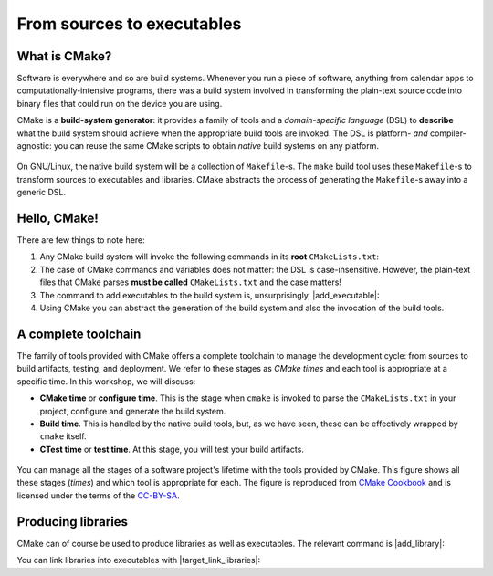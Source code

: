 .. _hello-cmake:


From sources to executables
===========================

.. questions::

   - How do we use CMake to compile source files to executables?

.. objectives::

   - Learn what tools available in the CMake suite.
   - Learn how to write a simple ``CMakeLists.txt``.
   - Learn the difference between *build systems*, *build tools*, and *build system generator*.
   - Learn to distinguish between *configuration*, *generation*, and *build* time.


What is CMake?
--------------

Software is everywhere and so are build systems. Whenever you run a piece of
software,  anything from calendar apps to computationally-intensive programs,
there was a build system involved in transforming the plain-text source code
into binary files that could run on the device you are using.

CMake is a **build-system generator**: it provides a family of tools and a
*domain-specific language* (DSL) to **describe** what the build system should
achieve when the appropriate build tools are invoked.
The DSL is platform- *and* compiler-agnostic: you can reuse the same CMake
scripts to obtain *native* build systems on any platform.


.. figure:: img/build-systems.svg
   :align: center

   On GNU/Linux, the native build system will be a collection of ``Makefile``-s.
   The ``make`` build tool uses these ``Makefile``-s to transform sources to
   executables and libraries.
   CMake abstracts the process of generating the ``Makefile``-s away into a
   generic DSL.


Hello, CMake!
-------------

.. typealong:: Compiling "Hello, world" with CMake

   We will now proceed to compile a single source file to an executable. Choose
   your favorite language and start typing along!

   .. tabs::

      .. tab:: C++

         Download  :download:`scaffold project <code/tarballs/00_hello-cxx.tar.bz2>`.

         .. literalinclude:: code/day-1/00_hello-cxx/hello.cpp
            :language: c++

         You can download the :download:`complete, working example <code/tarballs/00_hello-cxx_solution.tar.bz2>`.

         Then unpack the archive::

           tar xf hello-cxx_solution.tar.bz2

      .. tab:: Fortran

         Download the :download:`scaffold project <code/tarballs/00_hello-f.tar.bz2>`.

         .. literalinclude:: code/day-1/00_hello-f/hello.f90
            :language: fortran

         You can download the :download:`complete, working example <code/tarballs/00_hello-f_solution.tar.bz2>`.

         Then unpack the archive::

           tar xf hello-f_solution.tar.bz2

   1. The folder contains only the source code. We need to add a file called
      ``CMakeLists.txt`` to it.  CMake reads the contents of these special files
      when generating the build system.

   2. The first thing we will do is declare the requirement on minimum version of CMake:

      .. code-block:: cmake

         cmake_minimum_required(VERSION 3.13)

   3. Next, we declare our project and its programming language:

      .. code-block:: cmake

         project(Hello LANGUAGES CXX)

   4. We create an *executable target*. CMake will generate rules in the build
      system to compile and link our source file into an executable:

      .. code-block:: cmake

         add_executable(hello hello.cpp)

   5. We are ready to call CMake and get our build system:

      .. code-block:: bash

         $ cmake -S. -Bbuild

   6. And finally build our executable:

      .. code-block:: bash

         $ cmake --build build


There are few things to note here:

1. Any CMake build system will invoke the following commands in its **root**
   ``CMakeLists.txt``:

   .. signature:: |cmake_minimum_required|

      .. code-block:: cmake

         cmake_minimum_required(VERSION <min>[...<max>] [FATAL_ERROR])

   .. parameters::

      ``VERSION``
          Minimum and, optionally, maximum version of CMake to use.
      ``FATAL_ERROR``
          Raise a fatal error if the version constraint is not satisfied. This
          option is ignored by CMake >=2.6


   .. signature:: |project|

      .. code-block:: cmake

         project(<PROJECT-NAME>
                 [VERSION <major>[.<minor>[.<patch>[.<tweak>]]]]
                 [DESCRIPTION <project-description-string>]
                 [HOMEPAGE_URL <url-string>]
                 [LANGUAGES <language-name>...])

   .. parameters::

      ``<PROJECT-NAME>``
          The name of the project.
      ``LANGUAGES``
          Languages in the project.

2. The case of CMake commands and variables does not matter: the DSL is
   case-insensitive. However, the plain-text files that CMake parses **must be
   called** ``CMakeLists.txt`` and the case matters!
3. The command to add executables to the build system is, unsurprisingly, |add_executable|:

   .. signature:: |add_executable|

      .. code-block:: cmake

         add_executable(<name> [WIN32] [MACOSX_BUNDLE]
                        [EXCLUDE_FROM_ALL]
                        [source1] [source2 ...])

4. Using CMake you can abstract the generation of the build system and also the
   invocation of the build tools.


.. typealong:: The command-line interface to CMake

   Let us get acquainted with the CMake and especially its command-line interface.

   We can get help at any time with:

   .. code-block:: bash

      $ cmake --help

   This will output quite a number of options to your screen.
   We can analyze the last few lines first:

   .. code-block:: text

      Generators

      The following generators are available on this platform (* marks default):
      * Unix Makefiles               = Generates standard UNIX makefiles.
        Green Hills MULTI            = Generates Green Hills MULTI files
                                       (experimental, work-in-progress).
        Ninja                        = Generates build.ninja files.
        Ninja Multi-Config           = Generates build-<Config>.ninja files.
        Watcom WMake                 = Generates Watcom WMake makefiles.
        CodeBlocks - Ninja           = Generates CodeBlocks project files.
        CodeBlocks - Unix Makefiles  = Generates CodeBlocks project files.
        CodeLite - Ninja             = Generates CodeLite project files.
        CodeLite - Unix Makefiles    = Generates CodeLite project files.
        Sublime Text 2 - Ninja       = Generates Sublime Text 2 project files.
        Sublime Text 2 - Unix Makefiles
                                     = Generates Sublime Text 2 project files.
        Kate - Ninja                 = Generates Kate project files.
        Kate - Unix Makefiles        = Generates Kate project files.
        Eclipse CDT4 - Ninja         = Generates Eclipse CDT 4.0 project files.
        Eclipse CDT4 - Unix Makefiles= Generates Eclipse CDT 4.0 project files.

   In CMake terminology, the native build scripts and build tools are called
   **generators**. On any particular platform, the list will show which native
   build tools can be used through CMake. They can either be "plain", such as
   ``Makefile``-s or Ninja, or IDE-like projects.

   The ``-S`` switch specifies which source directory CMake should scan: this is
   the folder containing the *root* ``CMakeLists.txt``, *i.e.* the one containing
   the |project| command.
   By default, CMake will allow *in-source* builds, *i.e.* storing build
   artifacts alongside source files. This is **not** good practice: you should
   always keep build artifacts from sources separate. Fortunately, the ``-B``
   switch helps with that, as it is used to give where to store build artifacts,
   including the generated build system. This is the minimal invocation of ``cmake``:

   .. code-block:: bash

      $ cmake -S. -Bbuild

   To switch to another generator, we will use the ``-G`` switch:

   .. code-block:: bash

      $ cmake -S. -Bbuild -GNinja

   Options to be used at build-system generation are passed with the ``-D``
   switch. For example, to change compilers:

   .. code-block:: bash

      $ cmake -S. -Bbuild -GNinja -DCMAKE_CXX_COMPILER=clang++

   Finally, you can access the full CMake manual with:

   .. code-block:: bash

      $ cmake --help-full

   You can also inquire about a specific module, command or variable:

   .. code-block:: bash

      $ cmake --help-variable CMAKE_GENERATOR



A complete toolchain
--------------------

The family of tools provided with CMake offers a complete toolchain to manage
the development cycle: from sources to build artifacts, testing, and deployment.
We refer to these stages as *CMake times* and each tool is appropriate at a specific time. In this workshop, we will discuss:

- **CMake time** or **configure time**. This is the stage when ``cmake`` is
  invoked to parse the ``CMakeLists.txt`` in your project, configure and generate the build
  system.
- **Build time**. This is handled by the native build tools, but, as we have
  seen, these can be effectively wrapped by ``cmake`` itself.
- **CTest time** or **test time**. At this stage, you will test your build
  artifacts.


.. figure:: img/cmake-times.jpg
   :align: center

   You can manage all the stages of a software project's lifetime with the tools provided by CMake.
   This figure shows all these stages (*times*) and which tool is appropriate for each.
   The figure is reproduced from `CMake Cookbook
   <https://github.com/dev-cafe/cmake-cookbook>`_ and is licensed under the
   terms of the `CC-BY-SA
   <https://creativecommons.org/licenses/by-sa/4.0/legalcode>`_.


Producing libraries
-------------------

CMake can of course be used to produce libraries as well as executables.
The relevant command is |add_library|:

.. signature:: |add_library|

   .. code-block:: cmake

      add_library(<name> [STATIC | SHARED | MODULE]
                  [EXCLUDE_FROM_ALL]
                  [<source>...])

You can link libraries into executables with |target_link_libraries|:

.. signature:: |target_link_libraries|

   .. code-block:: cmake

      target_link_libraries(<target>
                            <PRIVATE|PUBLIC|INTERFACE> <item>...
                           [<PRIVATE|PUBLIC|INTERFACE> <item>...]...)

.. callout:: Executables and libraries are targets

   We will encounter the term **target** repeatedly. In CMake, a target is any
   object given as first argument to |add_executable| or |add_library|.  Targets
   are the basic atom in CMake.  Whenever you will need to organize complex
   projects, think in terms of its targets and their mutual dependencies.  The
   whole family of CMake commands ``target_*`` can be used to express chains of
   dependencies and is much more effective than keeping track of state with
   variables.  We will clarify these concepts in :ref:`targets`.

.. challenge:: Producing libraries

   .. tabs::

      .. tab:: C++

         Download the :download:`scaffold project <code/tarballs/01_libraries-cxx.tar.bz2>`.

         #. Write a ``CMakeLists.txt`` to compile the source files
            ``Message.hpp`` and  ``Message.cpp`` into a library. Do not specify
            the type of library, shared or static, explicitly.
         #. Add an executable from the ``hello-world.cpp`` source file.
         #. Link the library into the executable.

         You can download the :download:`complete, working example <code/tarballs/01_libraries-cxx_solution.tar.bz2>`.

      .. tab:: Fortran

         Download the :download:`scaffold project <code/tarballs/01_libraries-f.tar.bz2>`.

         #. Write a ``CMakeLists.txt`` to compile the source files
            ``message.f90`` into a library. Do not specify the type of library,
            shared or static, explicitly.
         #. Add an executable from the ``hello-world.f90`` source file.
         #. Link the library into the executable.

         You can download the :download:`complete, working example <code/tarballs/01_libraries-f_solution.tar.bz2>`.

   What kind of library did you get? Static or shared? Try configuring the project as follows:

   .. code-block:: bash

      $ cmake -S. -Bbuild -GNinja -DBUILD_SHARED_LIBS=ON

   The ``BUILD_SHARED_LIBS`` variable influences the default behavior of |add_library|.

.. keypoints::

   - CMake is a **build system generator**, not a build system.
   - You write ``CMakeLists.txt`` to describe how the build tools will create artifacts from sources.
   - You can use the CMake suite of tools to manage the whole lifetime: from source files to tests to deployment.
   - The structure of the project is mirrored in the build folder.
